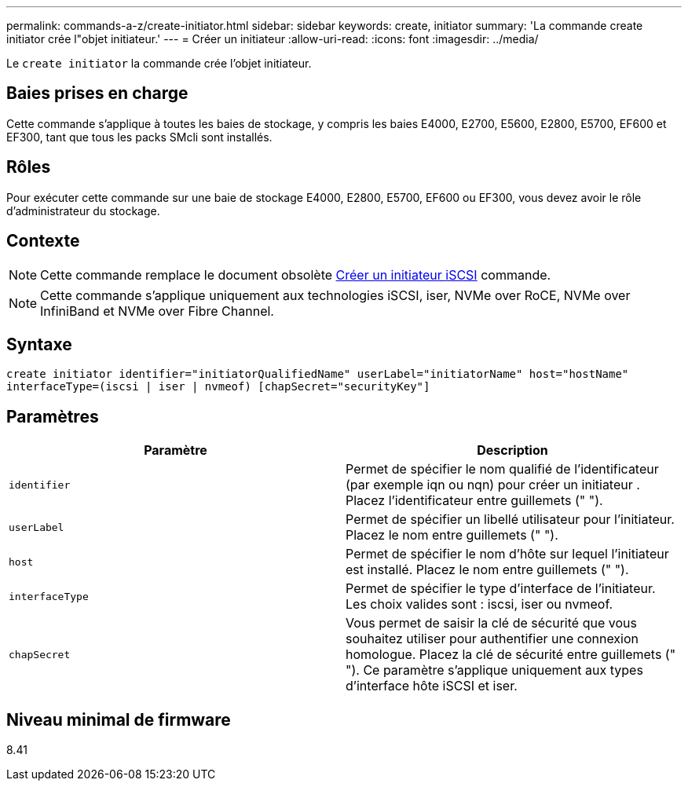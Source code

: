 ---
permalink: commands-a-z/create-initiator.html 
sidebar: sidebar 
keywords: create, initiator 
summary: 'La commande create initiator crée l"objet initiateur.' 
---
= Créer un initiateur
:allow-uri-read: 
:icons: font
:imagesdir: ../media/


[role="lead"]
Le `create initiator` la commande crée l'objet initiateur.



== Baies prises en charge

Cette commande s'applique à toutes les baies de stockage, y compris les baies E4000, E2700, E5600, E2800, E5700, EF600 et EF300, tant que tous les packs SMcli sont installés.



== Rôles

Pour exécuter cette commande sur une baie de stockage E4000, E2800, E5700, EF600 ou EF300, vous devez avoir le rôle d'administrateur du stockage.



== Contexte

[NOTE]
====
Cette commande remplace le document obsolète xref:create-iscsiinitiator.adoc[Créer un initiateur iSCSI] commande.

====
[NOTE]
====
Cette commande s'applique uniquement aux technologies iSCSI, iser, NVMe over RoCE, NVMe over InfiniBand et NVMe over Fibre Channel.

====


== Syntaxe

[source, cli]
----
create initiator identifier="initiatorQualifiedName" userLabel="initiatorName" host="hostName"
interfaceType=(iscsi | iser | nvmeof) [chapSecret="securityKey"]
----


== Paramètres

|===
| Paramètre | Description 


 a| 
`identifier`
 a| 
Permet de spécifier le nom qualifié de l'identificateur (par exemple iqn ou nqn) pour créer un initiateur . Placez l'identificateur entre guillemets (" ").



 a| 
`userLabel`
 a| 
Permet de spécifier un libellé utilisateur pour l'initiateur. Placez le nom entre guillemets (" ").



 a| 
`host`
 a| 
Permet de spécifier le nom d'hôte sur lequel l'initiateur est installé. Placez le nom entre guillemets (" ").



 a| 
`interfaceType`
 a| 
Permet de spécifier le type d'interface de l'initiateur. Les choix valides sont : iscsi, iser ou nvmeof.



 a| 
`chapSecret`
 a| 
Vous permet de saisir la clé de sécurité que vous souhaitez utiliser pour authentifier une connexion homologue. Placez la clé de sécurité entre guillemets (" "). Ce paramètre s'applique uniquement aux types d'interface hôte iSCSI et iser.

|===


== Niveau minimal de firmware

8.41
